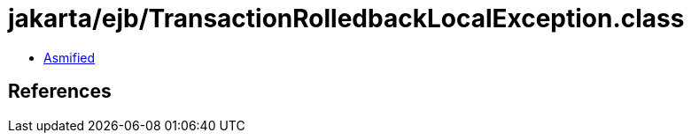 = jakarta/ejb/TransactionRolledbackLocalException.class

 - link:TransactionRolledbackLocalException-asmified.java[Asmified]

== References

